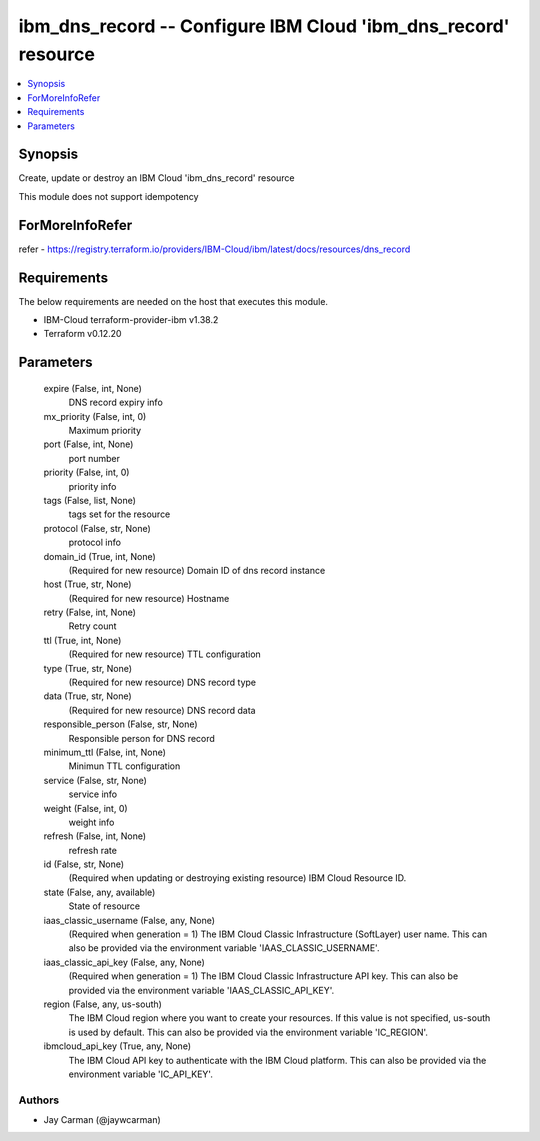 
ibm_dns_record -- Configure IBM Cloud 'ibm_dns_record' resource
===============================================================

.. contents::
   :local:
   :depth: 1


Synopsis
--------

Create, update or destroy an IBM Cloud 'ibm_dns_record' resource

This module does not support idempotency


ForMoreInfoRefer
----------------
refer - https://registry.terraform.io/providers/IBM-Cloud/ibm/latest/docs/resources/dns_record

Requirements
------------
The below requirements are needed on the host that executes this module.

- IBM-Cloud terraform-provider-ibm v1.38.2
- Terraform v0.12.20



Parameters
----------

  expire (False, int, None)
    DNS record expiry info


  mx_priority (False, int, 0)
    Maximum priority


  port (False, int, None)
    port number


  priority (False, int, 0)
    priority info


  tags (False, list, None)
    tags set for the resource


  protocol (False, str, None)
    protocol info


  domain_id (True, int, None)
    (Required for new resource) Domain ID of dns record instance


  host (True, str, None)
    (Required for new resource) Hostname


  retry (False, int, None)
    Retry count


  ttl (True, int, None)
    (Required for new resource) TTL configuration


  type (True, str, None)
    (Required for new resource) DNS record type


  data (True, str, None)
    (Required for new resource) DNS record data


  responsible_person (False, str, None)
    Responsible person for DNS record


  minimum_ttl (False, int, None)
    Minimun TTL configuration


  service (False, str, None)
    service info


  weight (False, int, 0)
    weight info


  refresh (False, int, None)
    refresh rate


  id (False, str, None)
    (Required when updating or destroying existing resource) IBM Cloud Resource ID.


  state (False, any, available)
    State of resource


  iaas_classic_username (False, any, None)
    (Required when generation = 1) The IBM Cloud Classic Infrastructure (SoftLayer) user name. This can also be provided via the environment variable 'IAAS_CLASSIC_USERNAME'.


  iaas_classic_api_key (False, any, None)
    (Required when generation = 1) The IBM Cloud Classic Infrastructure API key. This can also be provided via the environment variable 'IAAS_CLASSIC_API_KEY'.


  region (False, any, us-south)
    The IBM Cloud region where you want to create your resources. If this value is not specified, us-south is used by default. This can also be provided via the environment variable 'IC_REGION'.


  ibmcloud_api_key (True, any, None)
    The IBM Cloud API key to authenticate with the IBM Cloud platform. This can also be provided via the environment variable 'IC_API_KEY'.













Authors
~~~~~~~

- Jay Carman (@jaywcarman)

